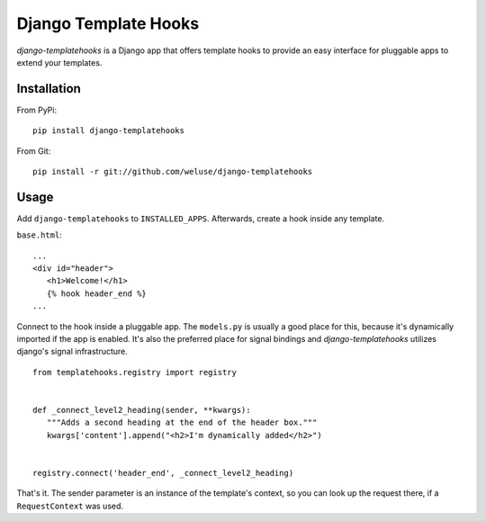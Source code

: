 =====================
Django Template Hooks
=====================

`django-templatehooks` is a Django app that offers template hooks to provide an easy interface for pluggable apps to extend your templates.

Installation
------------

From PyPi::

   pip install django-templatehooks

From Git::

   pip install -r git://github.com/weluse/django-templatehooks

Usage
-----

Add ``django-templatehooks`` to ``INSTALLED_APPS``.
Afterwards, create a hook inside any template.

``base.html``::

   ...
   <div id="header">
      <h1>Welcome!</h1>
      {% hook header_end %}
   ...

Connect to the hook inside a pluggable app. The ``models.py`` is usually a good
place for this, because it's dynamically imported if the app is enabled. It's
also the preferred place for signal bindings and `django-templatehooks` utilizes
django's signal infrastructure.

::

   from templatehooks.registry import registry


   def _connect_level2_heading(sender, **kwargs):
      """Adds a second heading at the end of the header box."""
      kwargs['content'].append("<h2>I'm dynamically added</h2>")


   registry.connect('header_end', _connect_level2_heading)

That's it. The sender parameter is an instance of the template's context, so you
can look up the request there, if a ``RequestContext`` was used.
